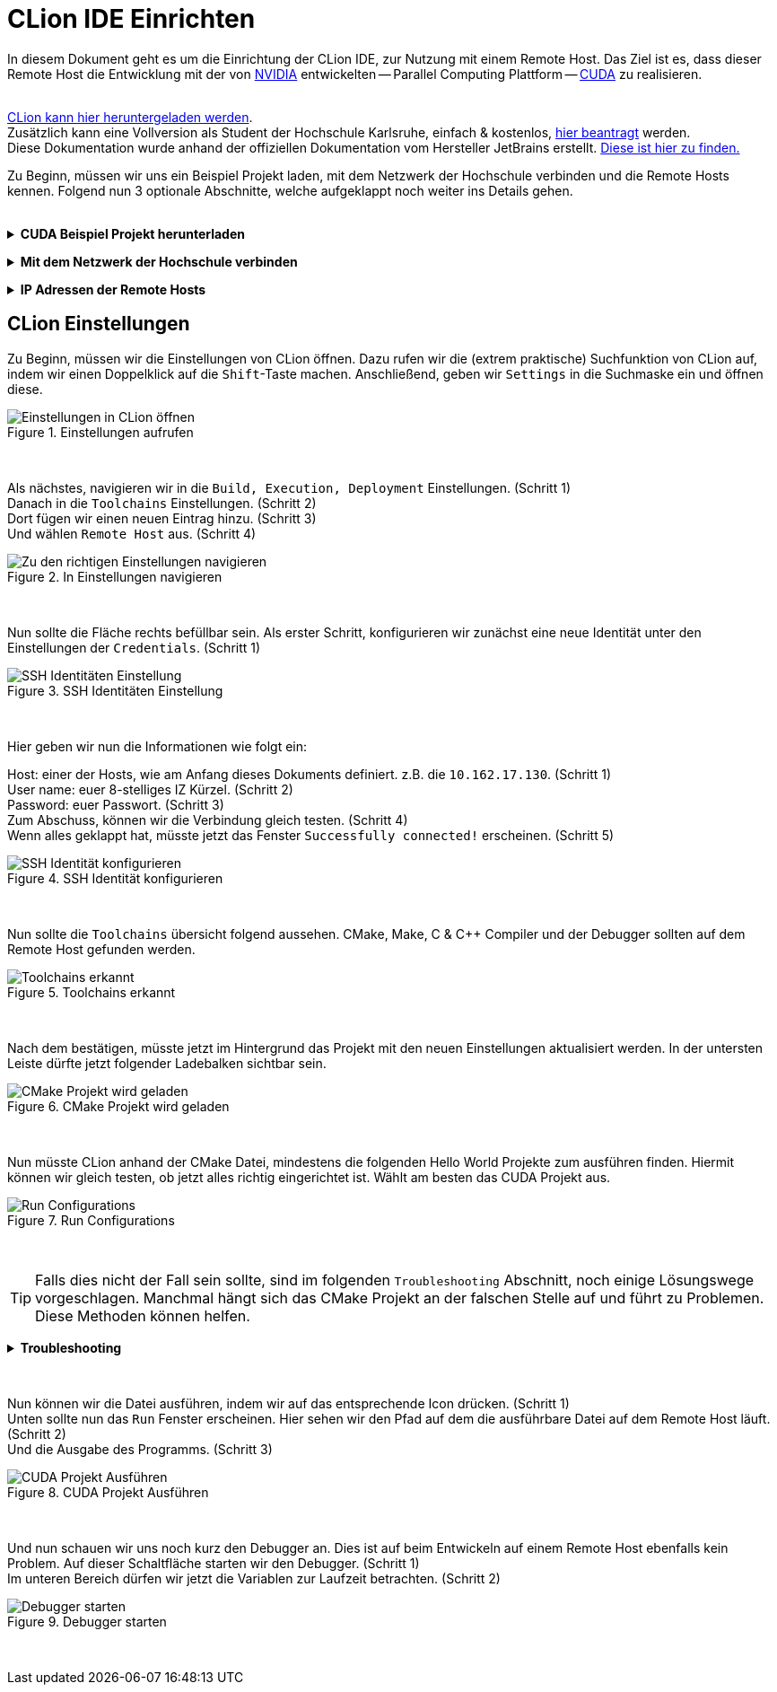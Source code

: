 // preamble
:imagesdir: ./media
:icons: font

// title
= CLion IDE Einrichten

In diesem Dokument geht es um die Einrichtung der CLion IDE, zur Nutzung mit einem Remote Host.
Das Ziel ist es, dass dieser Remote Host die Entwicklung mit der von 
https://www.nvidia.com/de-de/about-nvidia/[NVIDIA] entwickelten -- Parallel Computing Plattform -- 
https://developer.nvidia.com/about-cuda[CUDA] zu realisieren.
 + 
 +

https://www.jetbrains.com/de-de/clion/download/[CLion kann hier heruntergeladen werden]. +
Zusätzlich kann eine Vollversion als Student der Hochschule Karlsruhe, einfach & kostenlos, 
https://www.jetbrains.com/shop/eform/students[hier beantragt] werden. +
Diese Dokumentation wurde anhand der offiziellen Dokumentation vom Hersteller JetBrains erstellt. 
https://www.jetbrains.com/help/clion/remote-projects-support.html[Diese ist hier zu finden.]


Zu Beginn, müssen wir uns ein Beispiel Projekt laden, mit dem Netzwerk der Hochschule verbinden und die 
Remote Hosts kennen. Folgend nun 3 optionale Abschnitte, welche aufgeklappt noch weiter ins Details gehen.
 +
 +

// 1st toggle list
+++ <details><summary> +++
*CUDA Beispiel Projekt herunterladen*
+++ </summary><div> +++

Startet CLion und legt ein neues Projekt über `Get from VCS`. +
Kopiert die unten beigefügte URL in das passende Fenster.

----
https://github.com/cedric-romain/Parallel-Computing.git
----

image:00-a-get_from_vcs.png[width=49%]
image:00-b-get_from_vcs.png[width=49%]

+++ <br></div></details> +++

// 2nd toggle list
+++ <details><summary> +++
*Mit dem Netzwerk der Hochschule verbinden*
+++ </summary><div> +++

https://vpn.hs-karlsruhe.de/+CSCOE+/logon.html#form_title_text[Der VPN Client kann hier heruntergeladen werden.]

image::01-connect_vpn.png[VPN Verbindung mit Cisco AnyConnect]

+++ <br></div></details> +++

// 3rd toggle list
+++ <details><summary> +++
*IP Adressen der Remote Hosts*
+++ </summary><div> +++

Host1

----
10.162.17.130
10.162.17.131
----

Host2

----
10.162.17.132
10.162.17.133
----
+++ <br></div></details> +++


== CLion Einstellungen

Zu Beginn, müssen wir die Einstellungen von CLion öffnen. Dazu rufen wir die (extrem praktische) 
Suchfunktion von CLion auf, indem wir einen Doppelklick auf die `Shift`-Taste machen. 
Anschließend, geben wir `Settings` in die Suchmaske ein und öffnen diese.
[#img-step1]
.Einstellungen aufrufen
image::02-open_settings.png[Einstellungen in CLion öffnen]

+++ <br> +++

Als nächstes, navigieren wir in die `Build, Execution, Deployment` Einstellungen. [fuchsia]#(Schritt 1)# +
Danach in die `Toolchains` Einstellungen. [fuchsia]#(Schritt 2)# +
Dort fügen wir einen neuen Eintrag hinzu. [fuchsia]#(Schritt 3)# +
Und wählen `Remote Host` aus. [fuchsia]#(Schritt 4)# +
[#img-step2]
.In Einstellungen navigieren
image::03-navigate_settings.png[Zu den richtigen Einstellungen navigieren]

+++ <br> +++

Nun sollte die Fläche rechts befüllbar sein. Als erster Schritt, konfigurieren 
wir zunächst eine neue Identität unter den Einstellungen der `Credentials`. [fuchsia]#(Schritt 1)# +
[#img-step3]
.SSH Identitäten Einstellung
image::04-navigate_configure_host.png[SSH Identitäten Einstellung]

+++ <br> +++

Hier geben wir nun die Informationen wie folgt ein:

Host: einer der Hosts, wie am Anfang dieses Dokuments definiert. z.B. die `10.162.17.130`. [fuchsia]#(Schritt 1)# +
User name: euer 8-stelliges IZ Kürzel. [fuchsia]#(Schritt 2)# +
Password: euer Passwort. [fuchsia]#(Schritt 3)# +
Zum Abschuss, können wir die Verbindung gleich testen. [fuchsia]#(Schritt 4)# +
Wenn alles geklappt hat, müsste jetzt das Fenster `Successfully connected!` erscheinen. [fuchsia]#(Schritt 5)# +
[#img-step4]
.SSH Identität konfigurieren
image::05-configure_host_and_test_connection.png[SSH Identität konfigurieren]

+++ <br> +++

Nun sollte die `Toolchains` übersicht folgend aussehen. CMake, Make, C & C++ Compiler und der Debugger 
sollten auf dem Remote Host gefunden werden.

[#img-step5]
.Toolchains erkannt
image::06-verify_everything_found.png[Toolchains erkannt]


+++ <br> +++

Nach dem bestätigen, müsste jetzt im Hintergrund das Projekt mit den neuen Einstellungen 
aktualisiert werden. In der untersten Leiste dürfte jetzt folgender Ladebalken sichtbar sein.

[#img-step6]
.CMake Projekt wird geladen
image::07-verify_reloading_cmake.png[CMake Projekt wird geladen]

+++ <br> +++

Nun müsste CLion anhand der CMake Datei, mindestens die folgenden Hello World Projekte zum ausführen finden.
Hiermit können wir gleich testen, ob jetzt alles richtig eingerichtet ist. Wählt am besten das CUDA Projekt aus.

[#img-step7]
.Run Configurations
image::10-view_run_configurations.png[Run Configurations]

+++ <br> +++

TIP: Falls dies nicht der Fall sein sollte, sind im folgenden `Troubleshooting` Abschnitt, noch einige Lösungswege 
vorgeschlagen. Manchmal hängt sich das CMake Projekt an der falschen Stelle auf und führt zu Problemen. Diese 
Methoden können helfen.

+++ <details><summary> +++
*Troubleshooting*
+++ </summary><div> +++

Möglichkeit 1: CMake Projekt erneut laden lassen.

image::08-troubleshooting_01-reload_cmake.png[alt="Reload CMake Project"]

Möglichkeit 2: CLion Caches leeren und 
https://images.rapgenius.com/cf4669309592a909fe8c561da1deddd0.310x310x28.gif[neu starten]

image::09-troubleshooting_02-invalidate_caches.png[alt="Invalidate Caches"]
+++ <br></div></details> +++

+++ <br> +++

Nun können wir die Datei ausführen, indem wir auf das entsprechende Icon drücken. [fuchsia]#(Schritt 1)# +
Unten sollte nun das `Run` Fenster erscheinen. Hier sehen wir den Pfad auf dem die ausführbare 
Datei auf dem Remote Host läuft. [fuchsia]#(Schritt 2)# +
Und die Ausgabe des Programms. [fuchsia]#(Schritt 3)# +

[#img-step8]
.CUDA Projekt Ausführen
image::11-run_hello_world_and_check_path.png[CUDA Projekt Ausführen]

+++ <br> +++

Und nun schauen wir uns noch kurz den Debugger an. Dies ist auf beim Entwickeln auf einem Remote Host 
ebenfalls kein Problem.
Auf dieser Schaltfläche starten wir den Debugger. [fuchsia]#(Schritt 1)# +
Im unteren Bereich dürfen wir jetzt die Variablen zur Laufzeit betrachten. [fuchsia]#(Schritt 2)# +

[#img-step8]
.Debugger starten
image::12-launch_debugger.png[Debugger starten]

+++ <br> +++
